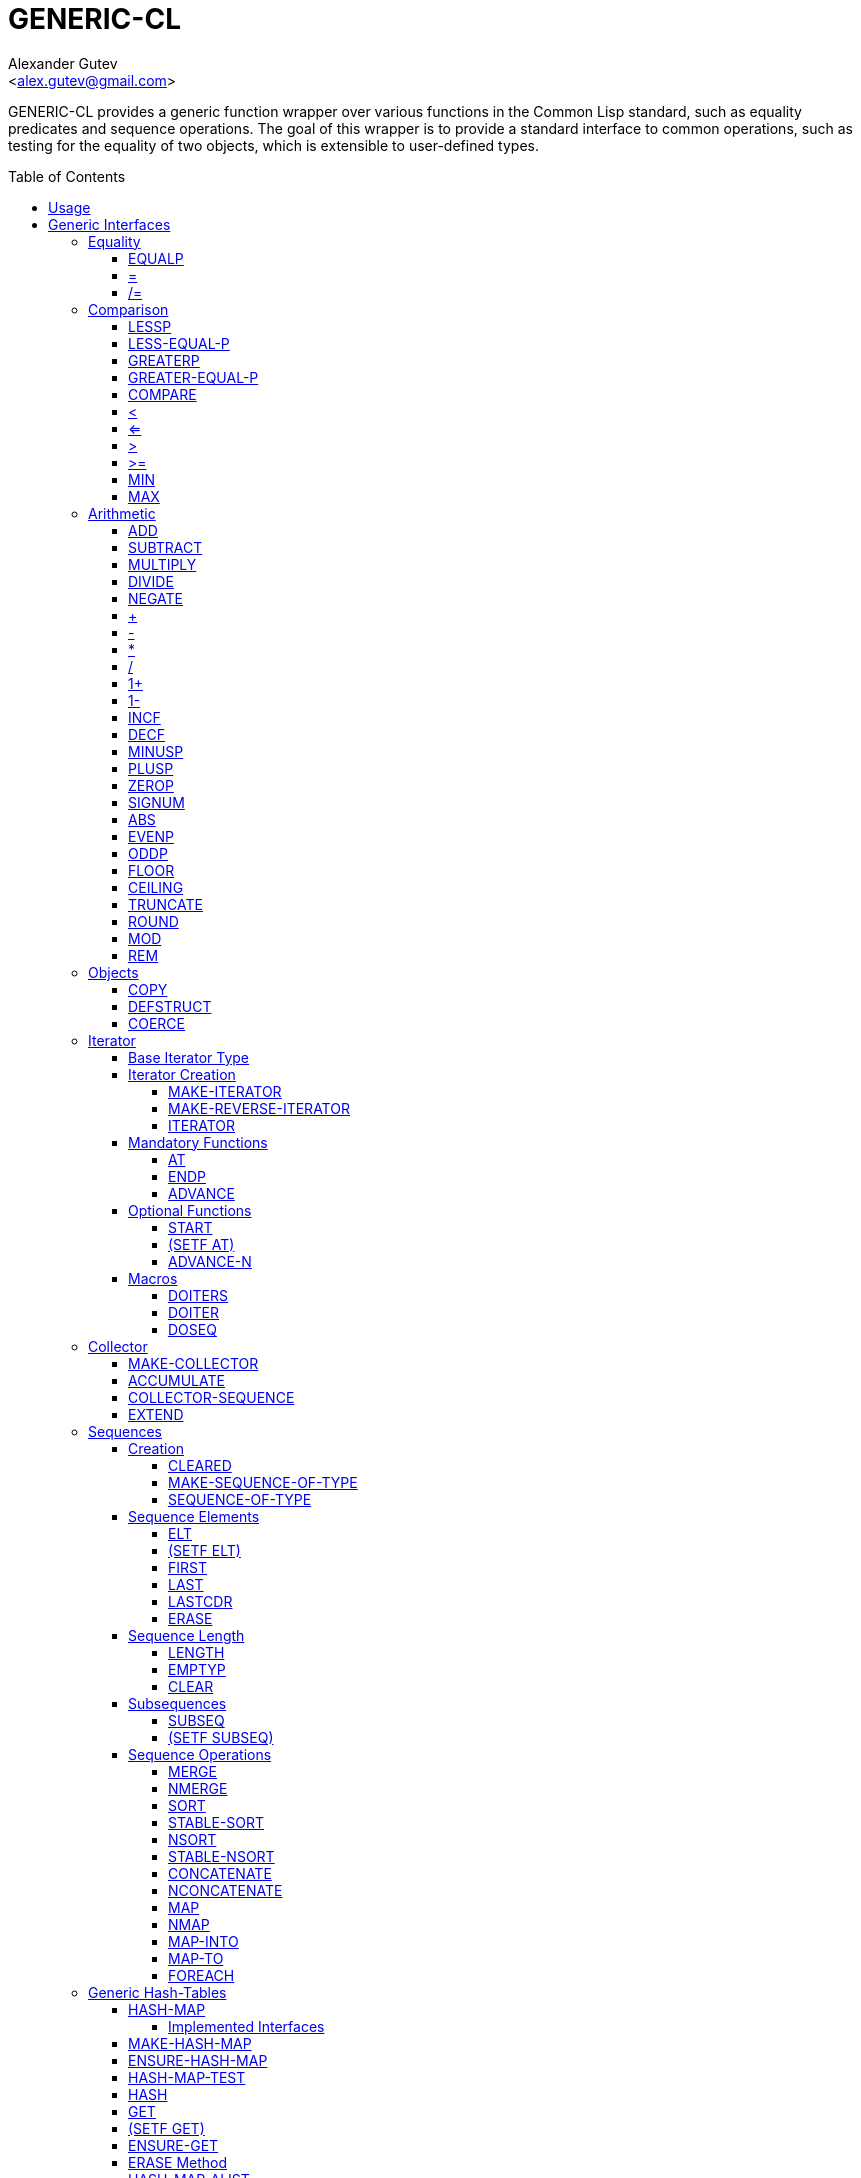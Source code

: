 = GENERIC-CL =
:AUTHOR: Alexander Gutev
:EMAIL: <alex.gutev@gmail.com>
:toc: preamble
:toclevels: 4
:icons: font
:idprefix:

ifdef::env-github[]
:tip-caption: :bulb:
:note-caption: :information_source:
:caution-caption: :fire:
:important-caption: :exclamation:
:warning-caption: :warning:
endif::[]


GENERIC-CL provides a generic function wrapper over various functions
in the Common Lisp standard, such as equality predicates and sequence
operations. The goal of this wrapper is to provide a standard
interface to common operations, such as testing for the equality of
two objects, which is extensible to user-defined types.


== Usage ==

The generic function interface is contained in the `GENERIC-CL`
package. This package should be used rather than `COMMON-LISP`, as it
shadows the symbols, in the `COMMON-LISP` package, which name a
function for which there is a generic function wrapper. `GENERIC-CL`
additionally reexports the remaining non-shadowed symbols in
`COMMON-LISP`.

TIP: The `GENERIC-CL-USER` package is also provided, which contains
all the symbols in the `CL-USER` package and `GENERIC-CL`. This
package is intended to be used only at the REPL.


== Generic Interfaces ==

The generic function interface is divided into the following
categories:


=== Equality ===

The equality interface provides functions for testing for equality of
objects.

<<EQUALP>> is the generic binary equality predicate function to
implement for user-defined types. <<equalp-nary>> and
<<not-equalp-nary>> are the n-ary equality predicates similar to the
functions with the same names in the `COMMON-LISP` package.


==== EQUALP ====

Generic Function: `EQUALP A B`

Returns true if object `A` is equal to object `B`.

Methods:

* `NUMBER NUMBER`
+
Returns true if `A` and `B` represent the same numeric value, by
`CL:=`.

* `CHARACTER CHARACTER`
+
Returns true if `A` and `B` represent the same character, by
`CL:CHAR=`.

* `CONS CONS`
+
Returns true if the `CAR` of `A` is equal (by `EQUALP`) to the
`CAR` of `B` and if the `CDR` of `A` is equal (by `EQUALP`) to
the `CDR` of `B`.

* `VECTOR VECTOR`
+
Returns true if `A` and `B` are vectors of the same length and
each element of `A` is equal (by `EQUALP`) to the corresponding
element of `B`.

* `ARRAY ARRAY`
+
Multi-dimensional arrays.
+
Returns true if `A` and `B` have the same dimensions and each
element of `A` is equal (by `EQUALP`) to the corresponding
element of `B`.

* `STRING STRING`
+
Returns true if both strings are equal, by `CL:STRING=`.

* `PATHNAME PATHNAME`
+
Returns true if both `PATHNAME` objects are functionally equivalent,
by `UIOP:PATHNAME-EQUAL`.

* `T T`
+
Default method.
+
Returns true if `A` and `B` are the same object, by `CL:EQ`.


[[equalp-nary, =]]
==== = ====

Function: `= X &REST XS`

Returns true if all objects in `XS` are equal (by `EQUALP`) to `X`.


[[not-equalp-nary, /=]]
==== /= ====

Function: `= X &REST XS`

Returns true if at least one object in `XS` is not equal (by `EQUALP`)
to `X`.


=== Comparison ===

The comparison interface provides functions for comparing objects in
terms of greater than, less than, greater than or equal to and less
than or equal to relations.

<<LESSP>>, <<LESS-EQUAL-P>>, <<GREATERP>>, <<GREATER-EQUAL-P>> are the
generic binary comparison functions to implement for user-defined
types. It is sufficient to just implement `LESSP` as the remaining
functions have default methods that are implemented in terms of
`LESSP`.

<<lessp-nary>>, <<less-equal-p-nary>>, <<greaterp-nary>>,
<<greater-equal-p-nary>> are the n-ary comparison functions similar to
the functions with the same names in the `COMMON-LISP` package.


==== LESSP ====

Generic Function: `LESSP A B`

Returns true if object `A` is less than object `B`.

TIP: It is sufficient to just implement this function, for
user-defined types, as the rest of the comparison functions have
default (`T T`) methods which are implemented in terms of `LESSP`.

Methods:

* `NUMBER NUMBER`
+
Returns true if the numeric value of `A` is less than the numeric
value of `B`, by `CL:<`.

* `CHARACTER CHARACTER`
+
Returns true if the character code of `A` is less than the
character code of `B`, by `CL:CHAR<`.

* `STRING STRING`
+
Returns true if the string `A` is lexicographically less than
`B`, by `CL:STRING<`.


==== LESS-EQUAL-P ====

Generic Function: `LESS-EQUAL-P A B`

Returns true if object `A` is less than or equal to object `B`.

Methods:

* `NUMBER NUMBER`
+
Returns true if the numeric value of `A` is less than or equal to
the numeric value of `B`, by `CL:<=`.

* `CHARACTER CHARACTER`
+
Returns true if the character code of `A` is less than or equal
to the character code of `B`, by `CL:CHAR<=`.

* `STRING STRING`
+
Returns true if the string `A` is lexicographically less than or
equal to `B`, by `CL:STRING<=`.

* `T T`
+
Returns true if either `A` is less than `B` (by <<LESSP>>) or `A`
is equal to `B` (by <<EQUALP>>).
+
[source,lisp]
----
(or (lessp a b) (equalp a b))
----


==== GREATERP ====

Generic Function: `GREATERP A B`

Returns true if object `A` is greater than object `B`.

Methods:

* `NUMBER NUMBER`
+
Returns true if the numeric value of `A` is greater than the
numeric value of `B`, by `CL:>`.

* `CHARACTER CHARACTER`
+
Returns true if the character code of `A` is greater than the
character code of `B`, by `CL:CHAR>`.

* `STRING STRING`
+
Returns true if the string `A` is lexicographically greater than
`B`, by `CL:STRING>`.

* `T T`
+
Returns true if `A` is not less than or equal to `B`, by <<LESS-EQUAL-P>>.
+
[source,lisp]
----
(not (less-equal-p a b))
----


==== GREATER-EQUAL-P ====

Generic Function: `GREATER-EQUAL-P A B`

Returns true if object `A` is greater than or equal to object `B`.

Methods:

* `NUMBER NUMBER`
+
Returns true if the numeric value of `A` is greater than or equal
to the numeric value of `B`, by `CL:>=`.

* `CHARACTER CHARACTER`
+
Returns true if the character code of `A` is greater than or
equal to the character code of `B`, by `CL:CHAR>=`.

* `STRING STRING`
+
Returns true if the string `A` is lexicographically greater than
or equal to `B`, by `CL:STRING>=`.

* `T T`
+
Returns true if `A` is not less than `B`, by <<LESSP>>.
+
[source,lisp]
----
(not (lessp a b))
----


==== COMPARE ====

Generic Function: `COMPARE A B`

Returns:

`:LESS`:: if `A` is less than `B`.
`:EQUAL`:: if `A` is equal to `B`.
`:GREATER`:: if `A` is greater than `B`.

The default `T T` method returns:

`:LESS`:: if `(LESSP A B)` is true.
`:EQUAL`:: if `(EQUALP A B)` is true.
`:GREATER`:: otherwise.


[[lessp-nary, <]]
==== < ====

Function: `< X &REST XS`

Returns true if each argument is less than the following argument, by
<<lessp,LESSP>>.


[[less-equal-p-nary, <=]]
==== <= ====

Function: `<= X &REST XS`

Returns true if each argument is less than or equal to the following
argument, by <<LESS-EQUAL-P>>.


[[greaterp-nary, >]]
==== > ====

Function: `> X &REST XS`

Returns true if each argument is greater than the following argument,
by <<GREATERP>>.


[[greater-equal-p-nary, >=]]
==== >= ====

Function: `>= X &REST XS`

Returns true if each argument is greater than or equal to the
following argument, by <<GREATER-EQUAL-P>>.


==== MIN ====

Function: `MIN X &REST XS`

Returns the minimum argument.

The comparisons are performed by <<LESSP>>. Any one of the arguments which
is less than or equal to the other arguments may be returned.


==== MAX ====

Function: `MAX X &REST XS`

Returns the maximum argument.

The comparisons are performed by <<GREATERP>>. Any one of the arguments
which is greater than or equal to the other arguments may be returned.


=== Arithmetic ===

The arithmetic interface provides generic functions for arithmetic
operations.

<<ADD>>, <<SUBTRACT>>, <<MULTIPLY>>, <<DIVIDE>> are the generic binary
arithmetic functions, and <<NEGATE>> is the generic unary negation
function, to implement for user-defined types.

<<add-nary>>, <<subtract-nary>>, <<multiply-nary>>, <<divide-nary>>
are the n-ary arithmetic functions similar to the functions with the
same names in the `COMMON-LISP` package.


==== ADD ====

Generic Function: `ADD A B`

Returns the sum of `A` and `B`.

Methods:

* `NUMBER NUMBER`
+
Returns `(CL:+ A B)`.


==== SUBTRACT ====

Generic Function: `SUBTRACT A B`

Returns the difference of `A` and `B`.

Methods:

* `NUMBER NUMBER`
+
Returns `(CL:- A B)`.


==== MULTIPLY ====

Generic Function: `MULTIPLY A B`

Returns the product of `A` and `B`.

Methods:

* `NUMBER NUMBER`
+
Returns `(CL:* A B)`.


==== DIVIDE ====

Generic Function: `DIVIDE A B`

Returns the quotient of `A` and `B`. If `A` is the constant `1`, the
result should be the reciprocal of `B`.

Methods:

* `NUMBER NUMBER`
+
Returns `(CL:/ A B)`.


==== NEGATE ====

Generic Function: `NEGATE A`

Returns the negation of `A`.

Methods:

* `NUMBER`
+
Returns `(CL:- A)`.


[[add-nary, +]]
==== + ====

Function: `+ X &REST XS`

Returns the sum of all the arguments, computed by reducing over the
argument list with the <<ADD>> function.

If no arguments are provided, `0` is returned. If a single argument is
provided it is returned.


[[subtract-nary, -]]
==== - ====

Function: `- X &REST XS`

Returns the difference of all the arguments, computed by reducing over
the argument list with the <<SUBTRACT>> function.

If only a single argument is provided the negation of that argument is
returned, by the <<NEGATE>> function.


[[multiply-nary, *]]
==== * ====

Function: `* X &REST XS`

Returns the product of all the arguments, computed by reducing over
the argument list with the <<MULTIPLY>> function.

If no arguments are provided, `1` is returned. If a single argument is
provided it is returned.


[[divide-nary, /]]
==== / ====

Function: `/ X &REST XS`

Returns the quotient of all the arguments, computed by reducing over
the argument list with the <<DIVIDE>> function.

If only a single argument is provided, the reciprocal of the argument,
`(DIVIDE 1 X)`, is returned.


==== 1+ ====

Generic Function: `1+ A`

Returns `A + 1`.

Methods:

* `NUMBER`
+
Returns `(CL:1+ A)`.

* `T`
+
Returns `(ADD A 1)`.


==== 1- ====

Generic Function: `1- A`

Returns `A - 1`.

Methods:

* `NUMBER`
+
Returns `(CL:1- A)`.

* `T`
+
Returns `(SUBTRACT A 1)`.


==== INCF ====

Macro: `INCF PLACE &OPTIONAL (DELTA 1)`

Increments the value of `PLACE` by `DELTA`, which defaults to `1`,
using the <<ADD>> function.

Effectively:

[source,lisp]
----
(setf place (add place delta))
----


==== DECF ====

Macro: `DECF PLACE &OPTIONAL (DELTA 1)`

Decrements the value of `PLACE` by `DELTA`, which defaults to `1`,
using the <<SUBTRACT>> function.

Effectively:

[source,lisp]
----
(setf place (subtract place delta))
----


==== MINUSP ====

Generic Function: `MINUSP A`

Returns true if `A` is less than zero.

Methods:

* `NUMBER`
+
Returns `(CL:MINUSP A)`.

* `T`
+
Returns true if `A` compares less than `0`, by <<LESSP>>.
+
[source,lisp]
----
(lessp a 0)
----


==== PLUSP ====

Generic Function: `PLUSP A`

Returns true if `A` is greater than zero.

Methods:

* `NUMBER`
+
Returns `(CL:PLUSP A)`.

* `T`
+
Returns true if `A` compares greater than `0`, by <<GREATERP>>.
+
[source,lisp]
----
(greaterp a 0)
----


==== ZEROP ====

Generic Function: `ZEROP A`

Returns true if `A` is equal to zero.

Methods:

* `NUMBER`
+
Returns `(CL:ZEROP A)`.

* `T`
+
Returns true if `A` is equal to `0`, by <<EQUALP>>.
+
[source,lisp]
----
(equalp a 0)
----


==== SIGNUM ====

Generic Function: `SIGNUM A`

Returns `-1`, `0` or `1` depending on whether `A` is negative, is
equal to zero or is positive.

Methods:

* `SIGNUM`
+
Returns `(CL:SIGNUM A)`.

* `T`
+
Returns `-1` if `(MINUSP A)` is true, `0` if `(ZEROP A)` is true,
`1` otherwise.


==== ABS ====

Generic Function: `ABS A`

Returns the absolute value of `A`.

Methods:

* `NUMBER`
+
Returns `(CL:ABS A)`.

* `T`
+
If `(MINUSP A)` is true, returns `(NEGATE A)` otherwise returns
`A`.
+
[source,lisp]
----
(if (minusp a)
    (negate a)
    a)
----


==== EVENP ====

Generic Function: `EVENP A`

Returns true if `A` is even.

Methods:

* `NUMBER`
+
Returns `(CL:EVENP A)`

* `T`
+
Returns `(ZEROP (MOD A 2))`


==== ODDP ====

Generic Function: `ODDP A`

Returns true if `A` is odd.

Methods:

* `NUMBER`
+
Returns `(CL:ODDP A)`

* `T`
+
Returns `(NOT (EVENP A))`


==== FLOOR ====

Generic Function: `FLOOR N D`

Performs the division `N/D` if `D` is provided, otherwise equivalent
to `N/1`, and returns the result rounded towards negative infinity as
the first value, and the remainder `N - result * D` as the second return
value.

Methods:

* `NUMBER`
+
Returns `(CL:FLOOR N D)` if `D` is provided otherwise returns
`(CL:FLOOR N)`.


==== CEILING ====

Generic Function: `CEILING N D`

Performs the division `N/D` if `D` is provided, otherwise equivalent
to `N/1`, and returns the result rounded towards positive infinity as
the first value, and the `N - result * D` as the second return value.

Methods:

* `NUMBER`
+
Returns `(CL:CEILING N D)` if `D` is provided otherwise returns
`(CL:CEILING N)`.


==== TRUNCATE ====

Generic Function: `TRUNCATE N D`

Performs the division `N/D` if `D` is provided, otherwise equivalent
to `N/1`, and returns the result rounded towards zero as the first
value, and the remainder `N - result * D` as the second return value.

Methods:

* `NUMBER`
+
Returns `(CL:TRUNCATE N D)` if `D` is provided otherwise returns
`(CL:TRUNCATE N)`.


==== ROUND ====

Generic Function: `ROUND N D`

Performs the division `N/D` if `D` is provided, otherwise equivalent
to `N/1`, and returns the result rounded towards the nearest integer
as the first value, and the remainder `N - result * D` as the second
return value.

If the result lies exactly halfway between two integers, it is rounded
to the nearest even integer.

Methods:

* `NUMBER`
+
Returns `(CL:ROUND N D)` if `D` is provided otherwise returns
`(CL:ROUND N)`.


==== MOD ====

Generic Function: `MOD N D`

Returns the remainder of the <<FLOOR>> operation on `N` and `D`.

Methods:

* `NUMBER`
+
Returns `(CL:MOD N D)`.

* `T`
+
Returns the second return value of `(FLOOR N D)`.


==== REM ====

Generic Function: `REM N D`

Returns the remainder of the <<TRUNCATE>> operation on `N` and `D`.

Methods:

* `NUMBER`
+
Returns `(CL:REM N D)`.

* `T`
+
Returns the second return value of `(TRUNCATE N D)`.


=== Objects ===

The object interface provides miscellaneous functions for manipulating
objects.


==== COPY ====

Generic Function: `COPY OBJECT &KEY &ALLOW-OTHER-KEYS`

Returns a copy of `OBJECT`. If `OBJECT` is mutable, by some other
functions, then the returned object should be distinct (not `EQ`) from
`OBJECT`, otherwise the return value may be identical (`EQ`) to
`OBJECT`.

IMPORTANT: This function may accept additional keyword arguments which
specify certain options as to how the object should be copied. Methods
specialized on sequences accept a `:DEEP` keyword parameter, which if
provided and is true a deep copy is returned otherwise a shallow copy
is returned. If a user-defined type acts as a container or sequence
then the `COPY` method for that type should also accept the `DEEP`
keyword parameter.

Methods:

* `CONS`
+
Returns a new list which contains all the elements in
`OBJECT`. If `:DEEP` is provided and is true, the list returned
contains a copy of the elements, copied using `(COPY ELEM :DEEP
     T)`.

* `VECTOR`
+
Returns a new vector which contains all the elements in
`OBJECT`. If `:DEEP` is provided and is true, the vector returned
contains a copy of the elements, copied using `(COPY ELEM :DEEP
     T)`.

* `ARRAY`
+
Multi-Dimensional Arrays.
+
Returns a new array, of the same dimensions as `OBJECT`, which
contains all the elements in `OBJECT`. If `:DEEP` is provided and
is true, the array returned contains a copy of the elements,
copied using `(COPY ELEM :DEEP T)`.

* `T`
+
Simply returns `OBJECT`.
+
This method is provided to allow sequences containing arbitrary
objects to be copied safely, without signaling a condition, and
to avoid having to write simple pass-through methods for each
user-defined type.
+
However this means that if the object, for which there is no
specialized copy method, can be mutated, the constraints of the
`COPY` function are violated.


==== DEFSTRUCT ====

Macro: `DEFSTRUCT OPTIONS &REST SLOTS`

This is the same as `CL:DEFSTRUCT` however a <<COPY>> method for the
structure type is automatically generated, which simply calls the
structure's copier function. If the `(:COPIER NIL)` option is
provided, the `COPY` method is not generated.


==== COERCE ====

Generic Function: `COERCE OBJECT TYPE`

Coerces `OBJECT` to the type `TYPE`.

The default (`T T`) method simply calls `CL:COERCE`.


=== Iterator ===

The iterator interface is a generic interface for iterating over the
elements of sequences and containers.

Implemented for lists, vectors, multi-dimensional arrays and
<<HASH-MAP>>'s.

.Basic Usage
[source,lisp]
----
(loop
   with it = (iterator sequence) ; Create iterator for SEQUENCE
   until (endp it) ; Loop until the iterator's end position is reach
   do
     (pprint (at it)) ; Print element at iterator's position
     (advance it)) ; Advance iterator to next position
----


[[iterator-struct, ITERATOR]]
==== Base Iterator Type ====

Structure: `ITERATOR`

This structure serves as the base iterator type and is used by certain
methods of generic functions to specialize on iterators.

All iterators should inherit from (include) `ITERATOR`, in order for
methods which specialize on iterators to be invoked.

IMPORTANT: A <<COPY>> method should be implemented for user-defined
iterators.


==== Iterator Creation ====

<<iterator-func>> is the high-level function for creating iterators,
whereas <<MAKE-ITERATOR>> AND <<MAKE-REVERSE-ITERATOR>> are the
generic iterator creation functions to implement for user-defined
sequence types.


===== MAKE-ITERATOR =====

Generic Function: `MAKE-ITERATOR SEQUENCE START END`

Returns an iterator for the sub-sequence of `SEQUENCE`, identified by
the range `[START, END)`.

`START` is the index of the first element to iterate over. `0`
indicates the first element of the sequence.

`END` is the index of the element at which to terminate the iteration,
i.e.  1 + the index of the last element to be iterated over. `NIL`
indicates iterate till the end of the sequence.


===== MAKE-REVERSE-ITERATOR =====

Generic Function: `MAKE-REVERSE-ITERATOR SEQUENCE START END`

Returns an iterator for the sub-sequence of `SEQUENCE`, identified by
the range `[START, END)`, in which the elements are iterated over in
reverse order.

IMPORTANT: Even though the elements are iterated over in reverse order,
`START` and `END` are still relative to the start of the sequence, as
in `MAKE-ITERATOR`.

`START` is the index of the last element to visit.

`END` is the index of the element following the first element to be
iterated over.


[[iterator-func, ITERATOR]]
===== ITERATOR =====

Function: `ITERATOR SEQUENCE &KEY (START 0) END FROM-END`

Returns an iterator for the sub-sequence of `SEQUENCE` identified by
the range `[START, END)`.

`START` (defaults to `0` - the start of the sequence) and `END`
(defaults to `NIL` - the end of the sequence) are the start and end
indices of the sub-sequence to iterate over (see <<MAKE-ITERATOR>> and
<<MAKE-REVERSE-ITERATOR>> for more a detailed description).

If `FROM-END` is true a reverse iterator is created (by
<<MAKE-REVERSE-ITERATOR>>) otherwise a normal iterator is created (by
<<MAKE-ITERATOR>>).


==== Mandatory Functions ====

These functions have to be implemented for all user-defined iterators.


===== AT =====

Generic Function: `AT ITERATOR`

Returns the value of the element at the current position of the
iterator `ITERATOR`.

WARNING: The effects of calling this method, after the iterator has
reached the end of the subsequence are unspecified.


===== ENDP =====

Generic Function: `ENDP ITERATOR`

Returns true if the iterator is at the end of the subsequence, false
otherwise.

The end of the subsequence is defined as the position past the last
element of the subsequence, that is the position of the iterator after
advancing it (by <<ADVANCE>>) from the position of the last element.

If the subsequence is empty `ENDP` should immediately return true.

NOTE: The default `T` method calls `CL:ENDP` since this function
shadows the `CL:ENDP` function.


===== ADVANCE =====

Generic Function: `ADVANCE ITERATOR`

Advances the iterator to the next element in the subsequence. After
this method is called, subsequent calls to <<AT>> should return the
next element in the sequence or if the last element has already been
iterated over, <<ENDP>> should return true.


==== Optional Functions ====

Implementing the following functions for user-defined iterators is
optional either because a default method is provided, which is
implemented using the mandatory functions, or the function is only
used by a select few sequence operations.


===== START =====

Generic Function: `START ITERATOR`

Returns the element at the current position of the iterator, if the
iterator is not at the end of the sequence, otherwise returns `NIL`.

The default method first checks whether the end of the iterator has
been reached, using `ENDP`, and if not returns the current element
using `AT`.

The default method is equivalent to the following:

[source,lisp]
----
(unless (endp iterator)
  (at iterator))
----

[[setf-at, (SETF AT)]]
===== (SETF AT) =====

Generic Function: `(SETF AT) VALUE ITERATOR`

Sets the value of the element at the position, in the sequence,
specified by the iterator.

WARNING: The effects of calling this function when, the iterator is
past the end of the subsequence are unspecified.

IMPORTANT: Implementing this function is only mandatory if destructive
sequence operations will be used.


===== ADVANCE-N =====

Generic Function: `ADVANCE-N ITERATOR N`

Advances the iterator by `N` elements.

IMPORTANT: The position of the iterator, after calling this function,
should be equivalent to the positioned obtained by calling <<ADVANCE>>
`N` times.

The default method simply calls <<ADVANCE>>, on `ITERATOR`, `N` times.


==== Macros ====

Macros for iteratoring over a generic sequence. Analogous to
`CL:DOLIST`.


===== DOITERS =====

Macro: `DOITERS (&REST ITERS) &BODY BODY`

Iterates over one or more sequences with the sequence iterators bound
to variables.

Each element of `ITERS` is a list of the form `(IT-VAR
SEQUENCE . ARGS)`, where `IT-VAR` is the variable to which the
iterator is bound, `SEQUENCE` is the sequence which will be iterated
over and `ARGS` are the remaining arguments passed to the
<<iterator-func>> function.

The bindings to the `IT-VAR`'s are visible to the forms in `BODY`,
which are executed once for each element in the sequence. After each
iteration the sequence iterators are <<ADVANCE>>'d. The loop
terminates when the end of a sequence is reached.


===== DOITER =====

Macro: `DOITER (ITER &REST ARGS) &BODY BODY`

The is the same as <<DOITERS>> except only a single sequence is
iterated over.


===== DOSEQ =====

Macro: `DOSEQ (ELEMENT SEQUENCE &REST ARGS) &BODY BODY`

Iterates over the elements of `SEQUENCE`. `ARGS` are the remaining
arguments passed to the <<iterator-func>> function.

The forms in `BODY` are executed once for each element, with the value
of the element bound to `ELEMENT`. If `ELEMENT` is a list, the
sequence element is destructured, as if by `DESTRUCTURING-BIND`
according to the pattern specified by `ELEMENT`.


=== Collector ===

The collector interface is a generic interface for accumulating items
in a sequence/container.

Implemented for lists, vectors and <<HASH-MAP>>'s.

.Basic Usage
[source,lisp]
----
;; Create collector for the sequence, in this case an empty list
(let ((c (make-collector nil)))
  (accumulate c 1) ; Collect 1 into the sequence
  (accumulate c 2) ; Collect 2 into the sequence
  (extend c '(3 4 5)) ; Collect 3 4 5 into the sequence
  (collector-sequence c)) ; Get the resulting sequence => '(1 2 3 4 5)
----


==== MAKE-COLLECTOR ====

Generic Function: `MAKE-COLLECTOR SEQUENCE &KEY FRONT`

Returns a collector for accumulating items to the end of the sequence
`SEQUENCE`. If `:FRONT` is provided and is true, the items are
accumulated to the front of the sequence rather than end.

IMPORTANT: The collector may destructively modify `SEQUENCE` however
it is not mandatory and may accumulate items into a copy of `SEQUENCE`
instead.


==== ACCUMULATE ====

Generic Function: `ACCUMULATE COLLECTOR ITEM`

Accumulates `ITEM` into the sequence associated with the collector
`COLLECTOR`.


==== COLLECTOR-SEQUENCE ====

Generic Function: `COLLECTOR-SEQUENCE COLLECTOR`

Returns the underlying sequence associated with the collector
`COLLECTOR`. The sequence should contain all items accumulated up to
the call to this function.

WARNING: The effects of accumulating items into the sequence, by
<<ACCUMULATE>> or <<EXTEND>>, after this function is
called, are unspecified.

CAUTION: The sequence returned might not be the same object passed to
<<MAKE-COLLECTOR>>.


==== EXTEND ====

Generic Function: `EXTEND COLLECTOR SEQUENCE`

Accumulates all elements of the sequence `SEQUENCE` into the sequence
associated with the collector `COLLECTOR`.

If `SEQUENCE` is an iterator all elements up-to the end of the
iterator (till <<ENDP>> returns true) should be accumulated.

NOTE: Implementing this method is optional as default methods are
provided for iterators and sequences, which simply accumulate each
element one by one using <<ACCUMULATE>>.

Methods:

* `T ITERATOR`
+
Accumulates all elements returned by the iterator `SEQUENCE`
(till `(ENDP SEQUENCE)` returns true), into the sequence
associated with the collector. The elements are accumulated one
by one using <<ACCUMULATE>>.
+
NOTE: The iterator is copied thus the position of the iterator passed
as an argument is not modified.

* `T T`
+
Accumulates all elements of `SEQUENCE`, into the sequence
associated with the collector. The elements are accumulated one
by one using <<ACCUMULATE>>.
+
NOTE: The sequence iteration is done using the <<iterator>> interface.


=== Sequences ===

Generic sequence functions.


==== Creation ====

The following functions are for creating a sequence into which items
will be accumulated using the collector interface.


===== CLEARED =====

Generic Function: `CLEARED SEQUENCE &KEY &ALLOW-OTHER-KEYS`

Returns a new empty sequence, of the same type and with the same
properties as `SEQUENCE`, suitable for accumulating items into it
using the collector interface.

NOTE: Individual methods may accept keyword parameters which specify
certain options of the sequence which is to be created.

Methods:

* `LIST`
+
Returns `NIL`.

* `VECTOR`
+
Returns an adjustable vector of the same length as `SEQUENCE`,
with the fill-pointer set to `0`.
+
If the `:KEEP-ELEMENT-TYPE` argument is provided and is true, the
element type of the new vector is the same as the element type of
`SEQUENCE`.


===== MAKE-SEQUENCE-OF-TYPE =====

Generic Function: `MAKE-SEQUENCE-OF-TYPE TYPE ARGS`

Returns a new empty sequence of type `TYPE`. `ARGS` are the type
arguments, if any.

The default method creates a built-in sequence of the same type as
that returned by:

[source,lisp]
----
(make-sequence (cons type args) 0)
----


===== SEQUENCE-OF-TYPE =====

Function: `SEQUENCE-OF-TYPE TYPE`

Creates a new sequence of type `TYPE`, using
<<MAKE-SEQUENCE-OF-TYPE>>.

If `TYPE` is a list the `CAR` of the list is passed as the first
argument, to `MAKE-SEQUENCE-OF-TYPE`, and the `CDR` is passed as the
second argument. Otherwise, if `TYPE` is not a list, it is passed as
the first argument and `NIL` is passed as the second argument.


==== Sequence Elements ====

===== ELT =====

Generic Function: `ELT SEQUENCE INDEX`

Returns the element at position `INDEX` in the sequence `SEQUENCE`.

Methods:

* `SEQUENCE T` and `VECTOR T`
+
Returns `(CL:ELT SEQUENCE INDEX)`.

* `ARRAY T`
+
Multi-Dimensional Arrays.
+
Returns `(ROW-MAJOR-AREF SEQUENCE INDEX)`.

* `T T`
+
Creates an iterator for `SEQUENCE`, with start position `INDEX`,
and returns the first element returned by the iterator.


===== (SETF ELT) =====

Generic Function: `(SETF ELT) VALUE SEQUENCE INDEX`

Sets the value of the element at position `INDEX` in the sequence
`SEQUENCE`.

Methods:

* `T SEQUENCE T` and `T VECTOR T`
+
Returns `(SETF (CL:ELT SEQUENCE INDEX) VALUE)`.

* `T ARRAY T`
+
Multi-Dimensional Arrays.
+
Returns `(SETF (ROW-MAJOR-AREF SEQUENCE INDEX) VALUE)`

* `T T T`
+
Creates an iterator for `SEQUENCE`, with start position `INDEX`,
and sets the value of the element at the starting position of the
iterator.


===== FIRST =====

Generic Function: `FIRST SEQUENCE`

Returns the first element in the sequence `SEQUENCE`.

Implemented for lists, vectors and multi-dimensional arrays. For
multi-dimensional arrays, the first element is obtained by
`ROW-MAJOR-AREF`.

The default method is implemented using <<elt,GENERIC-CL:ELT>>, i.e. is
equivalent to:

[source,lisp]
----
(elt sequence index)
----


===== LAST =====

Generic Function: `LAST SEQUENCE &OPTIONAL (N 0)`

Returns the `N`'th element from the last element of the sequence
`SEQUENCE`. `N` defaults to `0` which indicates the last element. `1`
indicates the second to last element, `2` the third to last and so on.

Implemented for lists, vectors and multi-dimensional arrays. For
multi-dimensional arrays, the last element is obtained by:

[source,lisp]
----
(row-major-aref sequence (- (array-total-size array) 1 n))
----

The default method is implemented using <<elt,GENERIC-CL:ELT>>, i.e. is
equivalent to:

[source,lisp]
----
(elt sequence (- (length sequence) 1 n))
----

CAUTION: The behaviour of this function differs from `CL:LAST` when
called on lists, it returns the last element rather than the last
`CONS` cell. The <<LASTCDR>> function performs the same function as
`CL:LAST`.


===== LASTCDR =====

Function: `LASTCDR LIST &OPTIONAL (N 1)`

This function is equivalent to `CL:LAST` list function.

Returns the `CDR` of the `N`'th `CONS` cell from the end of the list.


===== ERASE =====

Generic Function: `ERASE SEQUENCE INDEX`

Removes the element at index `INDEX` from the sequence `SEQUENCE`.

Destructively modifies `SEQUENCE`.

Methods:

* `VECTOR T`
+
Shifts the elements following `INDEX` one element towards the
front of the vector and shrinks the vector by one element.
+
CAUTION: Signals a `TYPE-ERROR` if the vector is not adjustable.

NOTE: This method is not implemented for lists as removing the first
element of a list cannot be implemented (efficiently) as a side effect
alone.


==== Sequence Length ====

===== LENGTH =====

Generic Function: `LENGTH SEQUENCE`

Returns the number of elements in the sequence `SEQUENCE`. If
`SEQUENCE` is an iterator, returns the number of remaining elements to
be iterated over.

This function is implemented for all Common Lisp sequences, returning
the length of the sequence (by `CL:LENGTH`), multi-dimensional arrays,
returning the total number of elements in the array (by
`ARRAY-TOTAL-SIZE`), and <<HASH-MAP>>'s / hash tables, returning the
total number of elements in the map/table.

The following default methods are implemented:

* `ITERATOR`
+
Returns the number of elements between the iterator's current
position (inclusive) and the end of the iterator's subsequence.
+
This is implemented by advancing the iterator (by <<ADVANCE>>) till
<<ENDP>> returns true, thus is a linear `O(n)` time operation.
+
More efficient specialized methods are provided for iterators to
sequences for which the size is known.

* `T`
+
Returns the length of the generic sequence by creating an iterator to
the sequence and calling the <<iterator-struct>> specialized
method. Thus this is a linear `O(n)`, in time, operation unless a more
efficient method, which is specialized on the sequence's iterator
type, is implemented.


===== EMPTYP =====

Generic Function: `EMPTYP SEQUENCE`

Returns true if the sequence `SEQUENCE` is empty.

Implemented for lists, vectors, multi-dimensional arrays (always
returns `NIL`) and <<HASH-MAP>>'s.

The default returns true if <<ENDP>> returns true for a newly created
iterator for `SEQUENCE`.


===== CLEAR =====

Generic Function: `CLEAR SEQUENCE`

Destructively removes all elements from the sequence `SEQUENCE`.

Implemented for vectors and <<HASH-MAP>>'s.


==== Subsequences ====


===== SUBSEQ =====

Generic Function: `SUBSEQ SEQUENCE START &OPTIONAL END`

Returns a new sequence that contains the elements of `SEQUENCE` at the
positions in the range `[START, END)`. If `SEQUENCE` is an iterator,
an iterator for the sub-sequence relative to the current position of
the iterator is returned.

`START` is the index of the first element of the subsequence, with `0`
indicating the start of the sequence. if `SEQUENCE` is an iterator,
`START` is the number of times the iterator should be <<ADVANCE>>'d to
reach the first element of the subsequence.

`END` is the index of the element following the last element of the
subsequence. `NIL` (the default) indicates the end of the sequence. If
`SEQUENCE` is an iterator, `END` is the number of times the iterator
should be <<ADVANCE>>'d till the end position is reached.

Methods:

* `SEQUENCE T`
+
Returns the subsequence using `CL:SUBSEQ`.

* `ITERATOR T`
+
Returns a subsequence iterator which wraps a copy of the original
iterator.

* `T T`
+
Returns the subsequence of the generic sequence. This requires that
the <<CLEARED>> method, the <<iterator>> interface and <<Collector>>
interface are implemented for the generic sequence type.


===== (SETF SUBSEQ) =====

Generic Function: `(SETF SUBSEQ) NEW-SEQUENCE SEQUENCE START &OPTIONAL END`

Replaces the elements of `SEQUENCE` at the positions in the range
`[START, END)`, with the elements of `NEW-SEQUENCE`. The shorter
length of `NEW-SEQUENCE` and the number of elements between `START`
and `END` determines how many elements of `SEQUENCE` are actually
modified.

See <<subseq,SUBSEQ>> for more details of how the `START` and `END` arguments are
interpreted.

Methods:

* `SEQEUNCE SEQUENCE T`
+
Sets the elements of the subsequence using `(SETF CL:SUBSEQ)`.

* `T T T`
+
Sets the elements of the generic sequence using the <<iterator>>
interface, which should be implemented for both the types of
`SEQUENCE` and `NEW-SEQUENCE`. This method requires that the
<<setf-at>> method is implemented for the iterator type of `SEQUENCE`.


==== Sequence Operations ====

Generic function wrappers, which are identical in behavior to their
counterparts in the `COMMON-LISP` package, are provided for the
following sequence operations:

* `FILL`
* `REPLACE`
* `REDUCE`
* `COUNT`
* `COUNT-IF`
* `COUNT-IF-NOT`
* `FIND`
* `FIND-IF`
* `FIND-IF-NOT`
* `POSITION`
* `POSITION-IF`
* `POSITION-IF-NOT`
* `SEARCH`
* `MISMATCH`
* `REVERSE`
* `NREVERSE`
* `SUBSTITUTE`
* `NSUBSTITUTE`
* `SUBSTITUTE-IF`
* `NSUBSTITUTE-IF`
* `SUBSTITUTE-IF-NOT`
* `NSUBSTITUTE-IF-NOT`
* `REMOVE`
* `DELETE`
* `REMOVE-IF`
* `DELETE-IF`
* `REMOVE-IF-NOT`
* `DELETE-IF-NOT`
* `REMOVE-DUPLICATES`
* `DELETE-DUPLICATES`

Two methods are implemented, for all functions, which are specialized
on the following types:

* `CL:SEQUENCE`
+
Simply calls the corresponding function in the `COMMON-LISP`
package.

* `T`
+
Implements the sequence operation for generic sequences using the
iterator interface.
+
The non-destructive functions only require that the
<<mandatory-functions, Mandatory Iterator Functions>>, the
<<Collector>> interface and <<CLEARED>> method are
implemented for the sequence's type.
+
The destructive versions may additionally require that the optional
<<setf-at>> method is implemented as well.

IMPORTANT: The default value of the `:TEST` keyword arguments is
<<equalp,GENERIC-CL:EQUALP>>. This should be the default value when
implementing methods for user-defined sequence types. The `:TEST-NOT`
keyword arguments have been removed.

The following functions are identical in behavior to their `CL`
counterparts, however are re-implemented using the iterator
interface. Unlike the functions in the previous list, these are not
generic functions since they take an arbitrary number of sequences as
arguments.

* `EVERY`
* `SOME`
* `NOTEVERY`
* `NOTANY`

The following functions either have no `CL` counterparts or differ
slightly in behavior from their `CL` counterparts:


===== MERGE =====

Generic Function: `MERGE SEQUENCE1 SEQUENCE2 PREDICATE &KEY`

Returns a new sequence, of the same type as `SEQUENCE1`, containing
the elements of `SEQUENCE1` and `SEQUENCE2`. The elements are ordered
according to the function `PREDICATE`.

IMPORTANT: Unlike `CL:MERGE` this function is non-destructive.


===== NMERGE =====

Generic Function: `MERGE SEQUENCE1 SEQUENCE2 PREDICATE &KEY`

Same as `MERGE` however is permitted to destructively modify either
`SEQUENCE1` or `SEQUENCE2`.


===== SORT =====

Generic Function: `SORT SEQUENCE &KEY TEST KEY`

Returns a new sequence of the same type as `SEQUENCE`, with the same
elements sorted according to the order determined by the function
`TEST`. `TEST` is <<lessp,GENERIC-CL:LESSP>> by default.

IMPORTANT: Unlike `CL:SORT` this function is non-destructive.

TIP: For the default method to be efficient, efficient <<ADVANCE-N,>>
<<SUBSEQ>> and <<LENGTH>> methods should be implemented for the
iterator type of `SEQUENCE`.


===== STABLE-SORT =====

Generic Function: `STABLE-SORT SEQUENCE &KEY TEST KEY`

Same as `SORT` however the sort operation is guaranteed to be
stable. `TEST` is <<lessp,GENERIC-CL:LESSP>> by default.

IMPORTANT: Unlike `CL:STABLE-SORT` this function is non-destructive.

TIP: For the default method to be efficient, efficient <<ADVANCE-N,>>
<<SUBSEQ>> and <<LENGTH>> methods should be implemented for the
iterator type of `SEQUENCE`.


===== NSORT =====

Generic Function: `NSORT SEQUENCE &KEY TEST KEY`

Same as `SORT` however is permitted to destructively modify
`SEQUENCE`.


===== STABLE-NSORT =====

Generic Function: `STABLE-NSORT SEQUENCE &KEY TEST KEY`

Same as `STABLE-SORT` however is permitted to destructively modify
`SEQUENCE`.


===== CONCATENATE =====

Function: `CONCATENATE SEQUENCE &REST SEQUENCES`

Returns a new sequence, of the same type as `SEQUENCE`, containing all
the elements of `SEQUENCE` and of each sequence in `SEQUENCES`, in the
order they are supplied.

IMPORTANT: Unlike `CL:CONCATENATE` does not take a result type
argument.


===== NCONCATENATE =====

Function: `NCONCATENATE RESULT &REST SEQUENCES`

Destructively concatenates each sequence in `SEQUENCES` to the
sequence `RESULT`.


===== MAP =====

Function: `MAP FUNCTION SEQUENCE &REST SEQUENCES`

Creates a new sequence, of the same type as `SEQUENCE` (by
<<CLEARED>>), containing the result of applying `FUNCTION` to each
element of SEQUENCE and each element of each `SEQUENCE` in
`SEQUENCES`.

IMPORTANT: This function is equivalent (in behavior) to the `CL:MAP`
function except the resulting sequence is always of the same type as
the first sequence passed as an argument, rather than being determined
by a type argument.


===== NMAP =====

Function: `NMAP RESULT FUNCTION &REST SEQUENCES`

Destructively replaces each element of `RESULT` with the result of
applying `FUNCTION` to each element of `RESULT` and each element of
each sequence in SEQUENCES.

IMPORTANT: This function is similar in behavior to `CL:MAP-INTO` with
the exception that if `RESULT` is a vector, then `FUNCTION` is only
applied on the elements up-to the fill pointer i.e. the fill-pointer
is not ignored.


===== MAP-INTO =====

Function: `MAP-INTO RESULT FUNCTION &REST SEQUENCES`

Applies `FUNCTION` on each element of each sequence in `SEQUENCES` and
accumulates the result in RESULT, using the <<Collector>> interface.


===== MAP-TO =====

Function: `MAP-TO TYPE FUNCTION &REST SEQUENCES`

Applies `FUNCTION` to each element of each sequence in `SEQUENCES` and
stores the result in a new sequence of type `TYPE` (created using
<<SEQUENCE-OF-TYPE>>).  Returns the sequence in which the results of
applying the function are stored.

IMPORTANT: This function is equivalent in arguments, and almost
equivalent in behavior, to `CL:MAP`. The only difference is that if
`TYPE` is a subtype of vector, the vector returned is adjustable with
a fill-pointer. A `NIL` type argument is not interpreted as do not
accumulate the results, use <<FOREACH>> for that.


===== FOREACH =====

Function: `FOREACH &REST SEQUENCES`

Applies `FUNCTION` on each element of each sequence in `SEQUENCES`.

Returns `NIL`.


=== Generic Hash-Tables ===

This interface provides a hash-table data structure with the generic
function <<HASH>> as the hash function and the generic function
<<equalp,GENERIC-CL:EQUALP>> as the key comparison function. This
allows the hash-tables to utilize keys of user-defined types, whereas
the keys of standard hash tables are limited to numbers, characters,
lists and strings.

The generic hash-tables are implemented using
https://github.com/metawilm/cl-custom-hash-table[CL-CUSTOM-HASH-TABLE]. If
the Common Lisp implementation supports creating hash-tables with
user-defined hash and comparison functions, standard hash-tables are
used. However if the implementation does not support user-defined hash
and comparison functions, a fallback solution is used, which is a
custom hash-table implementation on top of standard hash-tables. The
<<HASH-MAP>> structure wraps the custom hash-table which allows
methods methods to be specialized on a single type `HASH-MAP`
regardless of whether standard or custom hash-tables are used. If the
`HASH-MAP` wrapper were not used, two identical methods would have to
be implemented, one specializing on standard hash-tables and one
specializing on custom hash-tables. More identical methods would have
to be implemented if the method has hash-table specializers for more
than one arguments, leading to a combinatorial explosion.

The functions in this interface are specialized on the `HASH-MAP`
type, due to the issue described above, thus use this type, created
with <<MAKE-HASH-MAP>>, rather than built-in hash-tables. If a
hash-table is obtained from an external source, use <<HASH-MAP>> or
<<ENSURE-HASH-MAP>> to convert it to a `HASH-MAP`.

*Standard Hash-Table Analogues:*

[width="80%",options="header"]
|====
| `CL:HASH-TABLE`| `HASH-MAP`

| GETHASH| GET
| HASH-TABLE-COUNT| LENGTH
| REMHASH| ERASE
| CLRHASH| CLEAR
|====



==== HASH-MAP ====

Structure: `HASH-MAP` with slots: `TABLE`

Function: `HASH-MAP TABLE`

The `HASH-MAP` structure wraps a standard `HASH-TABLE` or
`CUSTOM-HASH-TABLE`. The `TABLE` slot, accessed with `HASH-MAP-TABLE`,
stores the underlying hash-table.

The `HASH-MAP` function creates a hash-map wrapping a hash table
passed as its only argument.


===== Implemented Interfaces =====

The iterator interface is implemented for ``HASH-MAP``'s. Each element
returned by the iterator is a `CONS` with the key in the `CAR` and the
corresponding value in the `CDR`. The order in which the entries are
iterated over is unspecified. Likewise it is unspecified which entries
will be iterated over if `START` is non-zero and/or `END` is non-NIL,
the only guarantee being that `END - START` entries are iterated
over. The reverse iterator iterates over the entries in the same order
as the normal iterator due to the order of iteration being
unspecified.

The <<setf-at>> method for the `HASH-MAP` iterator sets the value
corresponding to the key of the current entry, being iterated over, to
the value passed as the argument to `SETF`.

The collector interface is implemented for ``HASH-MAP``'s. The
<<ACCUMULATE>> method expects a `CONS` where the `CAR` is the key of
the entry to create and the `CDR` is the corresponding value.

An <<EQUALP>> method is implemented for ``HASH-MAP``'s which returns
true if both maps contain the same number of entries and each key in
the first map is present in the second map, with the corresponding
value in the first map equal (by `EQUALP`) to the corresponding value
in the second
map.

WARNING: if the two maps have different test functions, the `EQUALP`
method is not necessarily symmetric i.e. `(EQUALP A B)` does not imply
`(EQUALP B A)`.

A <<COPY>> method is implemented for ``HASH-MAP``'s which by default
creates a new map with the same entries as the original map. If `:DEEP
T` is provided the values (but not the keys as they should be
immutable) are copied by `(COPY VALUE :DEEP T)`.


==== MAKE-HASH-MAP ====

Function: `MAKE-HASH-MAP &KEY TEST &ALLOW-OTHER-KEYS`

Creates a `HASH-MAP` wrapping a hash table with test function `TEST`,
which defaults to `#'GENERIC-CL:EQUALP`.

If `TEST` is either the symbol or function `GENERIC-CL:EQUALP`, then a
generic hash-table with hash function <<HASH>> and comparison function
<<equalp,GENERIC-CL:EQUALP>> is created. Otherwise `TEST` may be any
of the standard hash-table test specifiers.

The function accepts all additional arguments (including
implementation specific arguments) accepted by `CL:MAKE-HASH-TABLE`.


==== ENSURE-HASH-MAP ====

Function: `ENSURE-HASH-MAP THING`

If `MAP` is a <<HASH-MAP>> returns it, otherwise if `MAP` is a
`HASH-TABLE` or `CUSTOM-HASH-TABLE` returns a `HASH-MAP` which wraps
it. Signals an error if `MAP` is not of the aforementioned types.


==== HASH-MAP-TEST ====

Function: `HASH-MAP-TEST MAP`

Returns the test function, as a symbol, of the underlying hash table.

CAUTION: On some implementations the return value is not
`GENERIC-CL:EQUALP`, even if the hash table has `HASH` and
`GENERIC-CL:EQUALP` as its hash and comparison functions.


==== HASH ====

Generic Function: `HASH OBJECT`

Hash function for hash tables with the `GENERIC-CL:EQUALP` test
specifier.

Returns a hash code for `OBJECT`, which is a non-negative fixnum. If
two objects are equal (under <<GENERIC-CL:EQUALP>>) then the hash
codes, for the two objects, returned by `HASH` should be equal.

The default method calls `CL:SXHASH` which satisfies the constraint
that `(CL:EQUAL X Y)` implies `(= (CL:SXHASH X) (CL:SXHASH
Y))`.

IMPORTANT: Currently no specialized method is provided for
container/sequence objects such as lists. The default method does not
violate the constraint for lists (but does violate the constraints for
non-string vectors) as keys, provided they only contain numbers,
characters, symbols, strings and other lists as elements.


==== GET ====

Generic Function: `GET KEY MAP &OPTIONAL DEFAULT`

Returns the value of the entry corresponding to the key `KEY` in the
map `MAP`. If the `MAP` does not contain any entry with that key,
`DEFAULT` is returned. The second return value is true if an entry
with key `KEY` was found in the map, false otherwise.

Methods are provided for ``HASH-MAP``'s, standard ``HASH-TABLE``'s,
association lists (`ALISTS`) and property lists (`PLISTS`). For
`ALISTS` the <<EQUALP>> key comparison function is used. For `PLISTS`
the `EQ` key comparison function is used.


==== (SETF GET) ====

Generic Function: `(SETF GET) VALUE KEY MAP &OPTIONAL DEFAULT`

Sets the value of the entry corresponding to the key `KEY` in the map
`MAP`. `DEFAULT` is ignored.

IMPORTANT: Only a method for `HASH-MAPS` and `HASH-TABLES` is
provided.


==== ENSURE-GET ====

Macro: `ENSURE-GET KEY MAP &OPTIONAL DEFAULT`

Like `GET` however if `KEY` is not found in `MAP` it is added, by
`(SETF GET)` with the value `DEFAULT`.

The first return value is the value corresponding to the key `KEY`, or
`DEFAULT` if `KEY` is not found in `MAP`. The second return value is
true if `KEY` was found in `MAP`, false otherwise.


==== ERASE Method ====

Method: `ERASE (MAP HASH-MAP) KEY`

Removes the entry with key `KEY` from `MAP`.

Returns true if the map contained an entry with key `KEY`.


==== HASH-MAP-ALIST ====

Function: `HASH-MAP-ALIST MAP`

Returns an association list (`ALIST`) containing all the entries in
the map `MAP`.


==== ALIST-HASH-MAP ====

Function: `ALIST-HASH-MAP ALIST &REST ARGS`

Returns a <<HASH-MAP>> containing all entries in the association list
`ALIST`. `ARGS` are the additional arguments passed to
<<MAKE-HASH-MAP>>.


==== MAP-KEYS ====

Generic Function: `MAP-KEYS MAP`

Returns a sequence containing all the keys in the map `MAP`.

NOTE: Specialized only on ``HASH-MAP``'s and ``CL:HASH-TABLE``'s.


==== MAP-VALUES ====

Generic Function: `MAP-VALUES MAP`

Returns a sequence containing all the values in the map `MAP`.

NOTE: Specialized only on ``HASH-MAP``'s and ``CL:HASH-TABLE``'s.


==== COERCE Methods ====

The following `COERCE` methods are provided for `HASH-MAPS`:

* `HASH-MAP (EQL 'ALIST)`
+
Returns an association list (`ALIST`) containing all the entries in
the map. Equivalent to <<HASH-MAP-ALIST>>.

* `HASH-MAP (EQL 'PLIST)`
+
Returns a property list (`PLIST`) containing all the entries in
the map.


=== Set Operations ===

The set interface provides generic functions for performing set
operations and implementations of those operations for a hash-set data
structure.

Generic function wrappers are provided over the following Common Lisp
set operation functions:

* `SUBSETP`
* `ADJOIN`
* `INTERSECTION`
* `NINTERSECTION`
* `SET-DIFFERENCE`
* `NSET-DIFFERENCE`
* `SET-EXCLUSIVE-OR`
* `NSET-EXCLUSIVE-OR`
* `UNION`
* `NUNION`

For each function, methods specializing on `LISTS`, which simply call
the corresponding function in the `CL` package, and <<HASH-MAP>>'s are
implemented. Each function accepts all keyword arguments accepted by
the corresponding `CL` functions however they are ignored by the
`HASH-MAP` methods.

NOTE: <<HASH-MAP>>'s may be used as sets, in which case the set
elements are stored in the keys. The values of the map's entries are
ignored by the set operations, thus the map values of the sets
returned, by the set operation functions, are unspecified.


==== ADJOIN ====

Generic Function: `ADJOIN ITEM SET &KEY &ALLOW-OTHER-KEYS`

Returns a new set, of the same type as `SET`, which contains `ITEM`
and all elements in `SET`.

IMPORTANT: This function is non-destructive. A new set is always returned even if
`SET` is a <<HASH-MAP>> / <<HASH-SET>>.

NOTE: Accepts all keyword arguments accepted by `CL:ADJOIN` however
they are ignored by the <<HASH-MAP>> method.


==== NADJOIN ====

Generic Function: `ADJOIN ITEM SET &KEY &ALLOW-OTHER-KEYS`

Same as <<adjoin,ADJOIN>> however is permitted to destructively modify `SET`.

IMPORTANT: The set returned is `EQ` to `SET` in the case of `SET`
being a <<HASH-MAP>> however is note required to be `EQ` and is not
`EQ` if `SET` is a list. Thus this function should not be relied upon
for its side effects.

NOTE: Implemented for both lists and  <<hash-map,HASH-MAP>>'s.


==== MEMBERP ====

Generic Function: `MEMBERP ITEM SET &KEY &ALLOW-OTHER-KEYS`

Returns true if `ITEM` is an element of the set `SET`.

NOTE: Implemented for both lists and <<HASH-MAP>>'s. All keyword arguments
accepted by `CL:MEMBER` are accepted, however are ignored by the
`HASH-MAP` method.


==== HASH-SET ====

Structure: `HASH-SET`

A hash-set is a <<HASH-MAP>> however it is used to indicate that only
the keys are important. This allows the <<EQUALP>> and <<COPY>>
methods, specialized on `HASH-SET`'s to be implemented more
efficiently, than the methods specialized on ``HASH-MAP``'s, as the
map values are not compared/copied.

The implementation of the <<iterator,Iterator>> interface for `HASH-SETS` differs
from the implementation for `HASH-MAPS` in that only the set elements,
i.e. the keys of the underlying hash table, are returned rather than
the key-value pairs.

NOTE: The set operations are implemented both for ``HASH-MAP``'s and
``HASH-SET``'s.


==== HASH-TABLE-SET ====

Function: `HASH-TABLE-SET TABLE`

Returns a `HASH-SET` structure wrapping the standard `HASH-TABLE` or
`CUSTOM-HASH-TABLE`.


==== HASH-SET ====

Function: `HASH-SET &REST ELEMENTS`

Returns a <<HASH-SET>> with elements `ELEMENTS`.


==== MAKE-HASH-SET ====

Function: `MAKE-HASH-SET &KEY &ALLOW-OTHER-KEYS`

Returns a new empty <<HASH-SET>>.

Accepts the same keyword arguments as <<MAKE-HASH-MAP>>. The default
`TEST` function is <<equalp,GENERIC-CL:EQUALP>>.


==== COERCE Methods ====

The following `COERCE` Methods are provided:

* `LIST (EQL 'HASH-SET)`
+
Returns a `HASH-SET` containing the elements in the list.


=== Math Functions ===

Generic function wrappers are provided over a number of math
functions. Methods specialized on `NUMBER` are provided, which simply
call the corresponding functions in the `CL` package. The idea of this
interface is to allow the mathematical functions to be extended to
vectors and matrices. This interface might not used as often as the
previous interfaces, thus is contained in a separate package
`GENERIC-MATH-CL` which exports all symbols exported by `GENERIC-CL`
and shadows the math functions.

Generic function wrappers are provided for the following functions:

* `SIN`
* `COS`
* `TAN`
* `ASIN`
* `ACOS`
* `ATAN`
* `SINH`
* `COSH`
* `TANH`
* `ASINH`
* `ACOSH`
* `ATANH`
* `EXP`
* `EXPT`
* `LOG`
* `SQRT`
* `ISQRT`
* `REALPART`
* `IMAGPART`
* `CIS`
* `CONJUGATE`
* `PHASE`
* `NUMERATOR`
* `DENOMINATOR`
* `RATIONAL`
* `RATIONALIZE`


=== Miscellaneous ===

==== DEFCONSTANT ====

Macro: `DEFCONSTANT SYMBOL VALUE &OPTIONAL DOCUMENTATION`

Ensures that `SYMBOL` is a constant with a value that is equal, by
`GENERIC-CL:EQUALP` to `VALUE`. This means that if `SYMBOL` already
names a constant, which occurs when the `DEFCONSTANT` form is
reevaluated, no condition will be signalled if its value is equal (by
`GENERIC-CL:EQUALP`) to `VALUE`.

NOTE: Implemented using `ALEXANDRIA:DEFINE-CONSTANT`


== Optimization ==

There is an overhead associated with generic functions. Code making
use of the generic function interface will be slower than code which
calls the `CL` functions directly, due to the cost of dynamic method
dispatch. For most cases this will not result in a noticeable decrease
in performance, however for those cases where it does there is an
optimization.

This library is built on top of
https://github.com/alex-gutev/static-dispatch[STATIC-DISPATCH], which
is a library that allows generic-function dispatch to be performed
statically, at compile-time, rather than dynamically, at runtime. The
library allows a call to a generic function to be replaced with the
body of the appropriate method, which is selected based on the type
declarations of its arguments.

For a generic function call to be inlined, the generic function has to
be declared inline (either locally or globally), and the arguments
must either have type declarations (if they are variables), or be
surrounded in a `THE` form.

.Example
[source,lisp]
----
(let ((x 1))
  (declare (inline equalp)
	   (type number x))

  (equalp x (the number (+ 3 4))))
----

This will result in the call to the `EQUALP` function being replaced
with the body of the `NUMBER NUMBER` method.

The n-argument equality, comparison and arithmetic functions also have
associated compiler-macros which replace the calls to the n-argument
functions with multiple inline calls to the binary functions, e.g. `(=
1 2 3)` is replaced with `(and (equalp 1 2) (equalp 1 3))`.

Thus the following should also result in the `EQUALP` function calls
being statically dispatched, though this has not yet been tested:

[source,lisp]
----
(let ((x 1))
  (declare (inline equalp)
	   (type number x))

  (= x (the number (+ 3 4))))
----

IMPORTANT: STATIC-DISPATCH requires the ability to extract `TYPE` and
 `INLINE` declarations from implementation specific environment
 objects. This is provided by the
 https://github.com/alex-gutev/cl-environments[CL-ENVIRONMENTS]
 library however in order for it to work on all supported
 implementations, the `ENABLE-HOOK` function (exported by
 `GENERIC-CL`) has to be called at some point before the generic
 function call is compiled.

See https://github.com/alex-gutev/static-dispatch[STATIC-DISPATCH] and
https://github.com/alex-gutev/cl-environments[CL-ENVIRONMENTS] for
more information about these optimizations and the current
limitations.
